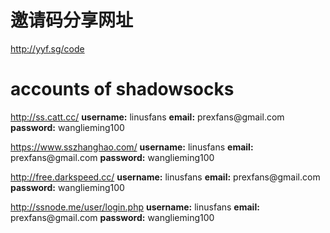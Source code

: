 * 邀请码分享网址
[[http://yyf.sg/code]]

* accounts of shadowsocks
[[http://ss.catt.cc/]]
*username:* linusfans
*email:* prexfans@gmail.com
*password:* wanglieming100

[[https://www.sszhanghao.com/]]
*username:* linusfans
*email:* prexfans@gmail.com
*password:* wanglieming100

[[http://free.darkspeed.cc/]]
*username:* linusfans
*email:* prexfans@gmail.com
*password:* wanglieming100

[[http://ssnode.me/user/login.php]]
*username:* linusfans
*email:* prexfans@gmail.com
*password:* wanglieming100
